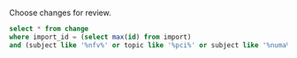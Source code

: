 Choose changes for review.

#+BEGIN_SRC sqlite :db changes.db :results replace
select * from change
where import_id = (select max(id) from import)
and (subject like '%nfv%' or topic like '%pci%' or subject like '%numa%' or topic like '%numa%' or subject like '%sriov%' or topic like '%sriov%');
#+END_SRC

#+RESULTS:
| I1bb3674f35f83e2a33243103a267b4aff70f852e | sfinucan  |  1 |  1 | openstack/nova | master | bp/feature-classification-ocata           | Extend nfv feature matrix with pinning/NUMA                          | NEW | 1 |  36 |   3 | 2016-06-08 14:32:24 | 2016-12-29 13:59:37 | 30 |
| If03e324d2eb3919a5210ce5e6fffd6d08a7baed7 | jaypipes  | -1 |  0 | openstack/nova | master | bp/nested-resource-providers              | placement: SRIOV PF devices as child providers                       | NEW | 1 | 636 |  79 | 2016-12-25 18:52:23 | 2017-01-16 05:31:23 | 30 |
| I7a801a5544e1139d932ea32a19ff70bcf3365ece | sahid     |  1 |  0 | openstack/nova | master | bp/libvirt-emulator-threads-policy        | numa: update numa usage incording the cpu reserved                   | NEW | 1 |  57 |   1 | 2016-11-22 17:58:01 | 2017-01-13 18:55:05 | 30 |
| Ib6bf4fdae509c42d1c9057a6a09d697cc1d07e18 | sahid     |  1 |  0 | openstack/nova | master | bp/libvirt-emulator-threads-policy        | numa: take into account cpus reserved                                | NEW | 1 | 179 |  36 | 2016-11-22 17:58:01 | 2017-01-13 17:24:20 | 30 |
| I071182c00a05d3866742d0a5f87d597b434e169b | sahid     |  1 |  0 | openstack/nova | master | bp/libvirt-emulator-threads-policy        | numa: fit instance topology with cpus reserved onto cores            | NEW | 1 |  87 |  20 | 2016-11-22 17:58:01 | 2017-01-13 16:06:32 | 30 |
| Ieec2e698d6ca8ce4257e0db2f21e3021b3d7d479 | sahid     |  1 |  0 | openstack/nova | master | bp/libvirt-emulator-threads-policy        | objects: add new field cpus_reserved in NUMACell                     | NEW | 1 |  35 |   3 | 2016-11-22 17:58:01 | 2017-01-13 16:55:06 | 30 |
| If2141e9c0b3558bec9122d8f273a7f39b6ded179 | sahid     | -1 |  0 | openstack/nova | master | bp/libvirt-emulator-threads-policy        | numa: add numa constraints for emulator threads policy               | NEW | 1 | 125 |  10 | 2016-10-11 14:59:14 | 2017-01-13 14:22:33 | 30 |
| I6512310ae87b85eb1d029142b6f5aaa6f91bb2a6 | sfinucan  |  1 |  1 | openstack/nova | master | bug/1636338                               | Fix backwards compatibility for InstanceNUMACell                     | NEW | 1 |  39 |   2 | 2016-11-10 13:56:04 | 2017-01-13 11:09:27 | 30 |
| Ibb2d8caf9898dd776c2b1d3f15a0d81cbf222363 | ndipanov  | -1 | -1 | openstack/nova | master | bug/1417667                               | libvirt: live-migrate updates NUMA and cpus in the XML               | NEW | 0 | 281 |  35 | 2016-03-01 17:46:49 | 2017-01-12 05:21:12 | 30 |
| Ib0827e82b9528cf64eabb3c05ee003c008c736b3 | vladikr   |  1 | -1 | openstack/nova | master | bp/sriov-pf-passthrough-neutron-port-vlan | db: add vlans column to virtual_interface table                      | NEW | 1 |  46 |   1 | 2016-12-02 06:38:55 | 2017-01-12 03:35:32 | 30 |
| I7f87502f6f9a695634f048b049592f1ec3b860c1 | sfinucan  |  1 |  1 | openstack/nova | master | sriov_numa_func_test                      | libvirt: create functional test base class                           | NEW | 1 | 101 | 135 | 2016-12-05 16:08:22 | 2017-01-11 04:07:24 | 30 |
| I0071474191b6304a87661f73c63e6eeef9a01ac7 | vladikr   |  1 | -1 | openstack/nova | master | bp/sriov-pf-passthrough-neutron-port-vlan | objects: vlans field to NetworkInterfaceMetadata object              | NEW | 1 |   8 |   3 | 2016-12-02 06:38:55 | 2017-01-10 09:15:38 | 30 |
| Id7b9f3f1c2107ec604e7f0ef4fbfd31a9e05d0b0 | vladikr   |  1 |  0 | openstack/nova | master | bp/sriov-pf-passthrough-neutron-port-vlan | Adding vlans filed to Device tagging metadata                        | NEW | 1 |  20 |   3 | 2016-12-02 06:38:55 | 2017-01-10 09:35:10 | 30 |
| I9dc3b5990b695da3ea97f31c089bda7f0a359462 | vladikr   |  1 | -1 | openstack/nova | master | bp/sriov-pf-passthrough-neutron-port-vlan | neutron: update vlan in virtual_interface object                     | NEW | 1 |  43 |   3 | 2016-12-02 06:38:55 | 2017-01-10 09:13:09 | 30 |
| Id9627839c38798704dbffac3b52dfd4c4046b598 | sfinucan  |  1 |  1 | openstack/nova | master | feat/numa-refactor                        | Rename '_numa_get_constraints_XXX' functions                         | NEW | 1 |  21 |  21 | 2016-10-11 15:51:59 | 2017-01-06 15:50:20 | 30 |
| I2647b37e54b0d38c43ec50cbeff22490e8b966f6 | vladikr   |  1 | -1 | openstack/nova | master | bp/sriov-pf-passthrough-neutron-port-vlan | objects: adding vlans field to virtual_interface                     | NEW | 1 |  58 |  12 | 2016-12-02 06:38:55 | 2017-01-06 15:41:14 | 30 |
| I4516387b5b27b9a447c98dd5748858b6de634a99 | sfinucan  |  1 |  1 | openstack/nova | master | feat/numa-refactor                        | Standardize '_get_XXX_constraints' functions                         | NEW | 1 |  30 |  41 | 2016-10-11 15:51:59 | 2017-01-06 12:29:53 | 30 |
| I0d4e00fdda7aaf9276cfa31d93bedf19127e86cd | sfinucan  |  1 |  1 | openstack/nova | master | feat/numa-refactor                        | hardware: Flatten functions                                          | NEW | 1 |  55 |  49 | 2016-09-08 15:02:41 | 2017-01-06 12:30:44 | 30 |
| I8c760ed242a8ffd9ad963a5f51364f541909cd4c | sfinucan  |  1 |  1 | openstack/nova | master | sriov_numa_func_test                      | tests: Validate huge pages                                           | NEW | 1 |  57 |   7 | 2016-11-18 15:02:50 | 2017-01-06 12:37:21 | 30 |
| I1efd99afbed23f64b7ba61d2cf449b2a48689baa | sfinucan  |  1 |  1 | openstack/nova | master | sriov_numa_func_test                      | tests: Combine multiple NUMA-generation functions                    | NEW | 1 |  79 |  86 | 2016-11-25 13:19:17 | 2017-01-06 12:06:18 | 30 |
| I7723cfb6a2d2699d809739a4b03c46a300222897 | sfinucan  |  1 |  1 | openstack/nova | master | sriov_numa_func_test                      | tests: Don't reinvent __init__                                       | NEW | 1 |  27 |  32 | 2016-11-25 13:19:17 | 2017-01-06 11:04:42 | 30 |
| Ibd5f0436d8ce2d819f71e6897216f67b4c978407 | sahid     |  1 |  1 | openstack/nova | master | clean-numa-objects                        | objects: remove cpu_topology from __init__ of InstanceNUMATopology   | NEW | 1 |   8 |   7 | 2016-12-07 17:33:48 | 2017-01-05 16:17:58 | 30 |
| I32d5ab51513860475d67ed509777eec23c0e43d0 | sahid     |  1 | -1 | openstack/nova | master | clean-numa-objects                        | objects: remove related pining from __init__ of InstanceNUMATopology | NEW | 1 | 108 |  81 | 2016-12-07 17:33:48 | 2017-01-05 16:03:57 | 30 |
| Ic5cc4c5fc660efcffceff09367424bc5178a4d9b | vladikr   | -1 |  0 | openstack/nova | master | bp/sriov-pf-passthrough-neutron-port-vlan | neutron: virtual interfaces should be created for preexisting ports  | NEW | 1 |   8 |   3 | 2016-12-02 06:38:55 | 2016-12-02 11:28:08 | 30 |
| I8be6bf8c437fc801499b213c2e884defb7900b17 | sfinucan  |  1 |  1 | openstack/nova | master | bp/reserve-numa-with-pci                  | Prefer non-PCI host nodes for non-PCI instances                      | NEW | 1 |  39 |   1 | 2016-09-29 17:46:39 | 2016-12-01 08:48:24 | 30 |
| I79f2c22ff94eaefa9e3569b6729bb8d813e6d8c7 | sfinucan  |  1 |  1 | openstack/nova | master | feat/numa-refactor                        | De-duplicate _numa_get_flavor_XXX_map_list                           | NEW | 1 |  12 |  26 | 2016-10-11 15:51:59 | 2016-12-01 08:29:20 | 30 |
| I04bf7e6b8324dcac6c93b0cb69c38c30fb05be56 | sfinucan  | -1 |  0 | openstack/nova | master | bp/reserve-numa-with-pci                  | Add PCIWeigher                                                       | NEW | 1 | 185 |   0 | 2016-09-29 14:11:58 | 2016-11-28 19:10:37 | 30 |
| I310077a4197579415f54b5bff983d47a40d5ab7b | edand     | -1 |  1 | openstack/nova | master | bp/user-controlled-sriov-ports-allocation | Use utils ANY constant                                               | NEW | 0 |  17 |  18 | 2016-10-18 10:18:16 | 2016-11-26 17:59:24 | 30 |
| Ie07450a88d5a3e85646058d25dc31163970bf9cd | edand     | -1 |  0 | openstack/nova | master | bp/user-controlled-sriov-ports-allocation | User-controlled SR-IOV ports allocation                              | NEW | 0 | 212 |  31 | 2016-09-21 13:58:33 | 2016-11-26 17:35:23 | 30 |
| I1c891b50a3e775031a5419f21a139a4decae0eba | liu-lixiu | -1 | -1 | openstack/nova | master | bug/1598374                               | Modify request numa_topology when resize                             | NEW | 1 |  53 |  11 | 2016-07-11 09:38:41 | 2016-11-11 03:00:56 | 30 |
| I7abf16b996bd68aa7fa1e3a121eae3147a244284 | vladikr   |  1 |  0 | openstack/nova | master | bp/sriov-pf-passthrough-neutron-port-vlan | libvirt: expose virtual interfaces with vlans to metadata            | NEW | 1 |  18 |  10 | 2016-12-02 06:38:55 | 2016-12-26 23:14:06 | 30 |
| Icacda8484c9ede1a0ddf0831bc457b83b1dd6931 | sfinucan  |  1 |  1 | openstack/nova | master | sriov_numa_func_test                      | tests: Remove duplicate NumaHostInfo                                 | NEW | 1 |  49 |  84 | 2016-11-25 13:19:17 | 2016-12-21 02:25:57 | 30 |
| I6bf6b47fb714af7721cd8cc848f49948df90f1e9 | snikitin  | -1 | -1 | openstack/nova | master | bp/share-pci-between-numa-nodes           | [WIP] PIC NUMA policy PoC                                            | NEW | 0 |  96 |  14 | 2016-10-25 11:51:05 | 2016-12-09 16:35:36 | 30 |
| I365efb2dff7a0488983c62441a2cbf022bfe0dd7 | sahid     |  1 |  0 | openstack/nova | master | clean-numa-objects                        | objects: remove pagesize from __init__ of InstanceNUMATopology       | NEW | 1 | 125 |  89 | 2016-12-07 17:33:48 | 2016-12-19 14:55:24 | 30 |

